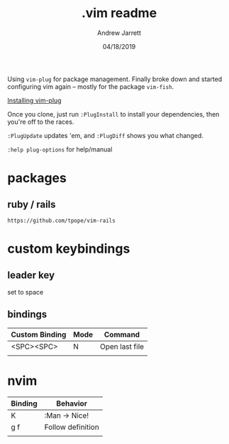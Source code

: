 #+TITLE: .vim readme
#+AUTHOR: Andrew Jarrett
#+EMAIL:ahrjarrett@gmail.com
#+DATE: 04/18/2019

Using ~vim-plug~ for package management. Finally broke down and started configuring vim again -- mostly for the package ~vim-fish~.

[[https://github.com/junegunn/vim-plug/wiki/tips#automatic-installation][Installing vim-plug]]

Once you clone, just run ~:PlugInstall~ to install your dependencies, then you're off to the races.

~:PlugUpdate~ updates 'em, and ~:PlugDiff~ shows you what changed.

~:help plug-options~ for help/manual

* packages

** ruby / rails

~https://github.com/tpope/vim-rails~

* custom keybindings

** leader key

set to space

** bindings

| Custom Binding | Mode | Command        |
|----------------+------+----------------|
| <SPC><SPC>     | N    | Open last file |
|                |      |                |


* nvim

| Binding | Behavior          |
|---------+-------------------|
| K       | :Man -> Nice!     |
| g f     | Follow definition |
|         |                   |


